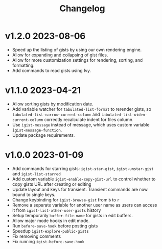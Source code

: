 #+TITLE: Changelog

* v1.2.0    2023-08-06
- Speed up the listing of gists by using our own rendering engine.
- Allow for expanding and collapsing of gist files.
- Allow for more customization settings for rendering, sorting, and formatting.
- Add commands to read gists using Ivy.

* v1.1.0 2023-04-21
- Allow sorting gists by modification date.
- Add variable watcher for ~tabulated-list-format~ to rerender gists, so ~tabulated-list-narrow-current-column~ and ~tabulated-list-widen-current-column~ correctly recalculate indent for files column.
- Use ~igist-message~ instead of message, which uses custom variable ~igist-message-function~.
- Update package requirements.

* v1.0.0 2023-01-09
- Add commands for starring gists: ~igist-star-gist~, ~igist-unstar-gist~ and ~igist-list-starred~
- Add custom variable ~igist-enable-copy-gist-url~ to control whether to copy gists URL after creating or editing
- Update layout and keys for transient. Transient commands are now bound to single keys.
- Change keybinding for ~igist-browse-gist~ from =b= to =r=
- Remove a separate variable for another user name as users can access it from ~igist-list-other-user-gists~ history
- Setup temporarily ~buffer-file-name~ for gists in edit buffers.
- Allow major mode hooks in edit mode.
- Run ~before-save-hook~ before posting gists
- Speedup ~igist-explore-public-gists~
- Fix removing comments
- Fix running ~igist-before-save-hook~